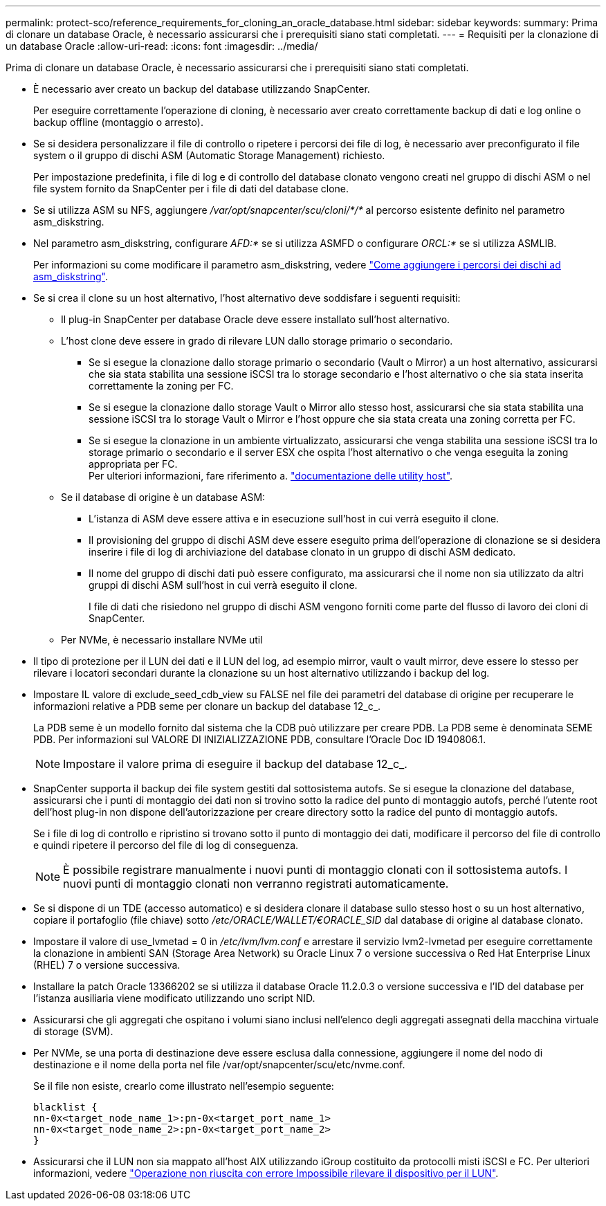 ---
permalink: protect-sco/reference_requirements_for_cloning_an_oracle_database.html 
sidebar: sidebar 
keywords:  
summary: Prima di clonare un database Oracle, è necessario assicurarsi che i prerequisiti siano stati completati. 
---
= Requisiti per la clonazione di un database Oracle
:allow-uri-read: 
:icons: font
:imagesdir: ../media/


[role="lead"]
Prima di clonare un database Oracle, è necessario assicurarsi che i prerequisiti siano stati completati.

* È necessario aver creato un backup del database utilizzando SnapCenter.
+
Per eseguire correttamente l'operazione di cloning, è necessario aver creato correttamente backup di dati e log online o backup offline (montaggio o arresto).

* Se si desidera personalizzare il file di controllo o ripetere i percorsi dei file di log, è necessario aver preconfigurato il file system o il gruppo di dischi ASM (Automatic Storage Management) richiesto.
+
Per impostazione predefinita, i file di log e di controllo del database clonato vengono creati nel gruppo di dischi ASM o nel file system fornito da SnapCenter per i file di dati del database clone.

* Se si utilizza ASM su NFS, aggiungere _/var/opt/snapcenter/scu/cloni/*/*_ al percorso esistente definito nel parametro asm_diskstring.
* Nel parametro asm_diskstring, configurare _AFD:*_ se si utilizza ASMFD o configurare _ORCL:*_ se si utilizza ASMLIB.
+
Per informazioni su come modificare il parametro asm_diskstring, vedere https://kb.netapp.com/Advice_and_Troubleshooting/Data_Protection_and_Security/SnapCenter/Disk_paths_are_not_added_to_the_asm_diskstring_database_parameter["Come aggiungere i percorsi dei dischi ad asm_diskstring"^].

* Se si crea il clone su un host alternativo, l'host alternativo deve soddisfare i seguenti requisiti:
+
** Il plug-in SnapCenter per database Oracle deve essere installato sull'host alternativo.
** L'host clone deve essere in grado di rilevare LUN dallo storage primario o secondario.
+
*** Se si esegue la clonazione dallo storage primario o secondario (Vault o Mirror) a un host alternativo, assicurarsi che sia stata stabilita una sessione iSCSI tra lo storage secondario e l'host alternativo o che sia stata inserita correttamente la zoning per FC.
*** Se si esegue la clonazione dallo storage Vault o Mirror allo stesso host, assicurarsi che sia stata stabilita una sessione iSCSI tra lo storage Vault o Mirror e l'host oppure che sia stata creata una zoning corretta per FC.
*** Se si esegue la clonazione in un ambiente virtualizzato, assicurarsi che venga stabilita una sessione iSCSI tra lo storage primario o secondario e il server ESX che ospita l'host alternativo o che venga eseguita la zoning appropriata per FC.
 +
Per ulteriori informazioni, fare riferimento a. https://docs.netapp.com/us-en/ontap-sanhost/["documentazione delle utility host"].


** Se il database di origine è un database ASM:
+
*** L'istanza di ASM deve essere attiva e in esecuzione sull'host in cui verrà eseguito il clone.
*** Il provisioning del gruppo di dischi ASM deve essere eseguito prima dell'operazione di clonazione se si desidera inserire i file di log di archiviazione del database clonato in un gruppo di dischi ASM dedicato.
*** Il nome del gruppo di dischi dati può essere configurato, ma assicurarsi che il nome non sia utilizzato da altri gruppi di dischi ASM sull'host in cui verrà eseguito il clone.
+
I file di dati che risiedono nel gruppo di dischi ASM vengono forniti come parte del flusso di lavoro dei cloni di SnapCenter.



** Per NVMe, è necessario installare NVMe util


* Il tipo di protezione per il LUN dei dati e il LUN del log, ad esempio mirror, vault o vault mirror, deve essere lo stesso per rilevare i locatori secondari durante la clonazione su un host alternativo utilizzando i backup del log.
* Impostare IL valore di exclude_seed_cdb_view su FALSE nel file dei parametri del database di origine per recuperare le informazioni relative a PDB seme per clonare un backup del database 12_c_.
+
La PDB seme è un modello fornito dal sistema che la CDB può utilizzare per creare PDB. La PDB seme è denominata SEME PDB. Per informazioni sul VALORE DI INIZIALIZZAZIONE PDB, consultare l'Oracle Doc ID 1940806.1.

+

NOTE: Impostare il valore prima di eseguire il backup del database 12_c_.

* SnapCenter supporta il backup dei file system gestiti dal sottosistema autofs. Se si esegue la clonazione del database, assicurarsi che i punti di montaggio dei dati non si trovino sotto la radice del punto di montaggio autofs, perché l'utente root dell'host plug-in non dispone dell'autorizzazione per creare directory sotto la radice del punto di montaggio autofs.
+
Se i file di log di controllo e ripristino si trovano sotto il punto di montaggio dei dati, modificare il percorso del file di controllo e quindi ripetere il percorso del file di log di conseguenza.

+

NOTE: È possibile registrare manualmente i nuovi punti di montaggio clonati con il sottosistema autofs. I nuovi punti di montaggio clonati non verranno registrati automaticamente.

* Se si dispone di un TDE (accesso automatico) e si desidera clonare il database sullo stesso host o su un host alternativo, copiare il portafoglio (file chiave) sotto _/etc/ORACLE/WALLET/€ORACLE_SID_ dal database di origine al database clonato.
* Impostare il valore di use_lvmetad = 0 in _/etc/lvm/lvm.conf_ e arrestare il servizio lvm2-lvmetad per eseguire correttamente la clonazione in ambienti SAN (Storage Area Network) su Oracle Linux 7 o versione successiva o Red Hat Enterprise Linux (RHEL) 7 o versione successiva.
* Installare la patch Oracle 13366202 se si utilizza il database Oracle 11.2.0.3 o versione successiva e l'ID del database per l'istanza ausiliaria viene modificato utilizzando uno script NID.
* Assicurarsi che gli aggregati che ospitano i volumi siano inclusi nell'elenco degli aggregati assegnati della macchina virtuale di storage (SVM).
* Per NVMe, se una porta di destinazione deve essere esclusa dalla connessione, aggiungere il nome del nodo di destinazione e il nome della porta nel file /var/opt/snapcenter/scu/etc/nvme.conf.
+
Se il file non esiste, crearlo come illustrato nell'esempio seguente:

+
....
blacklist {
nn-0x<target_node_name_1>:pn-0x<target_port_name_1>
nn-0x<target_node_name_2>:pn-0x<target_port_name_2>
}
....
* Assicurarsi che il LUN non sia mappato all'host AIX utilizzando iGroup costituito da protocolli misti iSCSI e FC. Per ulteriori informazioni, vedere https://kb.netapp.com/mgmt/SnapCenter/SnapCenter_Plug-in_for_Oracle_operations_fail_with_error_Unable_to_discover_the_device_for_LUN_LUN_PATH["Operazione non riuscita con errore Impossibile rilevare il dispositivo per il LUN"^].

